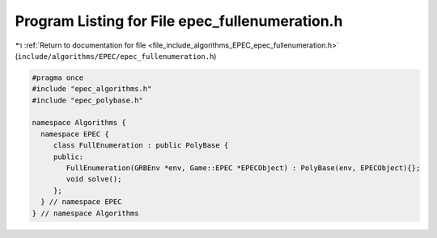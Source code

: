 
.. _program_listing_file_include_algorithms_EPEC_epec_fullenumeration.h:

Program Listing for File epec_fullenumeration.h
===============================================

|exhale_lsh| :ref:`Return to documentation for file <file_include_algorithms_EPEC_epec_fullenumeration.h>` (``include/algorithms/EPEC/epec_fullenumeration.h``)

.. |exhale_lsh| unicode:: U+021B0 .. UPWARDS ARROW WITH TIP LEFTWARDS

.. code-block:: cpp

   #pragma once
   #include "epec_algorithms.h"
   #include "epec_polybase.h"
   
   namespace Algorithms {
     namespace EPEC {
        class FullEnumeration : public PolyBase {
        public:
           FullEnumeration(GRBEnv *env, Game::EPEC *EPECObject) : PolyBase(env, EPECObject){};
           void solve();
        };
     } // namespace EPEC
   } // namespace Algorithms
